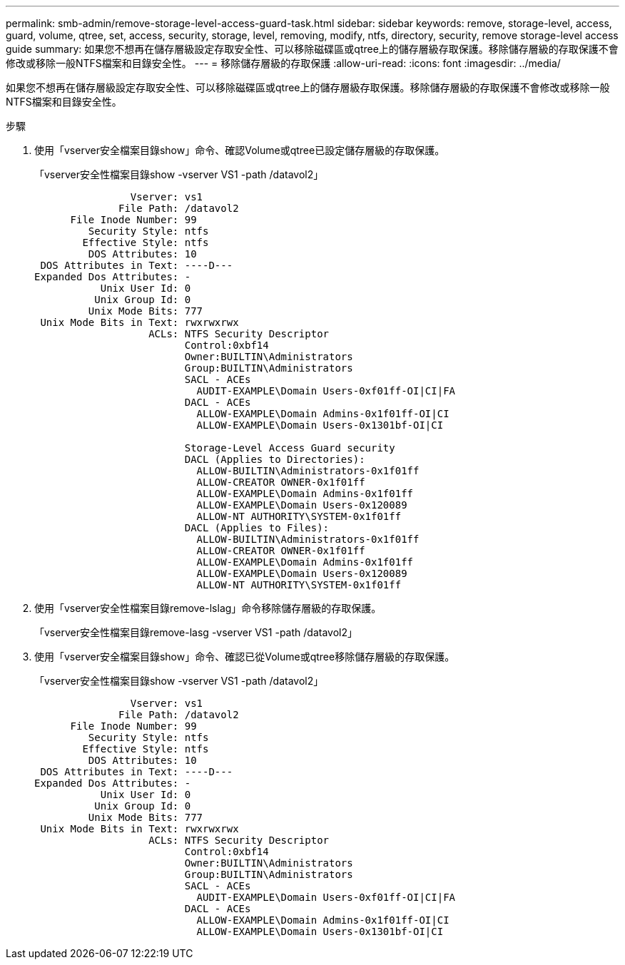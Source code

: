 ---
permalink: smb-admin/remove-storage-level-access-guard-task.html 
sidebar: sidebar 
keywords: remove, storage-level, access, guard, volume, qtree, set, access, security, storage, level, removing, modify, ntfs, directory, security, remove storage-level access guide 
summary: 如果您不想再在儲存層級設定存取安全性、可以移除磁碟區或qtree上的儲存層級存取保護。移除儲存層級的存取保護不會修改或移除一般NTFS檔案和目錄安全性。 
---
= 移除儲存層級的存取保護
:allow-uri-read: 
:icons: font
:imagesdir: ../media/


[role="lead"]
如果您不想再在儲存層級設定存取安全性、可以移除磁碟區或qtree上的儲存層級存取保護。移除儲存層級的存取保護不會修改或移除一般NTFS檔案和目錄安全性。

.步驟
. 使用「vserver安全檔案目錄show」命令、確認Volume或qtree已設定儲存層級的存取保護。
+
「vserver安全性檔案目錄show -vserver VS1 -path /datavol2」

+
[listing]
----

                Vserver: vs1
              File Path: /datavol2
      File Inode Number: 99
         Security Style: ntfs
        Effective Style: ntfs
         DOS Attributes: 10
 DOS Attributes in Text: ----D---
Expanded Dos Attributes: -
           Unix User Id: 0
          Unix Group Id: 0
         Unix Mode Bits: 777
 Unix Mode Bits in Text: rwxrwxrwx
                   ACLs: NTFS Security Descriptor
                         Control:0xbf14
                         Owner:BUILTIN\Administrators
                         Group:BUILTIN\Administrators
                         SACL - ACEs
                           AUDIT-EXAMPLE\Domain Users-0xf01ff-OI|CI|FA
                         DACL - ACEs
                           ALLOW-EXAMPLE\Domain Admins-0x1f01ff-OI|CI
                           ALLOW-EXAMPLE\Domain Users-0x1301bf-OI|CI

                         Storage-Level Access Guard security
                         DACL (Applies to Directories):
                           ALLOW-BUILTIN\Administrators-0x1f01ff
                           ALLOW-CREATOR OWNER-0x1f01ff
                           ALLOW-EXAMPLE\Domain Admins-0x1f01ff
                           ALLOW-EXAMPLE\Domain Users-0x120089
                           ALLOW-NT AUTHORITY\SYSTEM-0x1f01ff
                         DACL (Applies to Files):
                           ALLOW-BUILTIN\Administrators-0x1f01ff
                           ALLOW-CREATOR OWNER-0x1f01ff
                           ALLOW-EXAMPLE\Domain Admins-0x1f01ff
                           ALLOW-EXAMPLE\Domain Users-0x120089
                           ALLOW-NT AUTHORITY\SYSTEM-0x1f01ff
----
. 使用「vserver安全性檔案目錄remove-lslag」命令移除儲存層級的存取保護。
+
「vserver安全性檔案目錄remove-lasg -vserver VS1 -path /datavol2」

. 使用「vserver安全檔案目錄show」命令、確認已從Volume或qtree移除儲存層級的存取保護。
+
「vserver安全性檔案目錄show -vserver VS1 -path /datavol2」

+
[listing]
----

                Vserver: vs1
              File Path: /datavol2
      File Inode Number: 99
         Security Style: ntfs
        Effective Style: ntfs
         DOS Attributes: 10
 DOS Attributes in Text: ----D---
Expanded Dos Attributes: -
           Unix User Id: 0
          Unix Group Id: 0
         Unix Mode Bits: 777
 Unix Mode Bits in Text: rwxrwxrwx
                   ACLs: NTFS Security Descriptor
                         Control:0xbf14
                         Owner:BUILTIN\Administrators
                         Group:BUILTIN\Administrators
                         SACL - ACEs
                           AUDIT-EXAMPLE\Domain Users-0xf01ff-OI|CI|FA
                         DACL - ACEs
                           ALLOW-EXAMPLE\Domain Admins-0x1f01ff-OI|CI
                           ALLOW-EXAMPLE\Domain Users-0x1301bf-OI|CI
----

